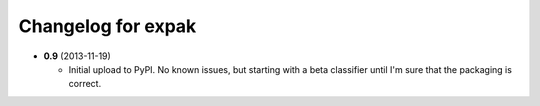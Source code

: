 Changelog for expak
===================

- **0.9** (2013-11-19)

  - Initial upload to PyPI. No known issues, but starting with a beta classifier
    until I'm sure that the packaging is correct.
